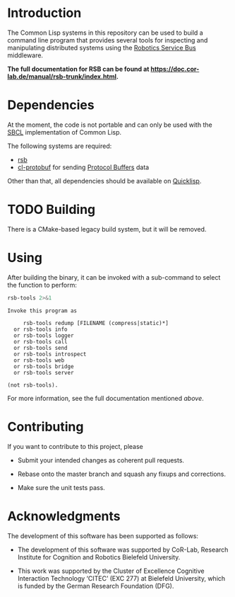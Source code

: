 #+OPTIONS: toc:nil num:nil

* Introduction

  The Common Lisp systems in this repository can be used to build a
  command line program that provides several tools for inspecting and
  manipulating distributed systems using the [[https://github.com/open-rsx][Robotics Service Bus]]
  middleware.

  *The full documentation for RSB can be found at
  https://doc.cor-lab.de/manual/rsb-trunk/index.html.*

* Dependencies

  At the moment, the code is not portable and can only be used with
  the [[http://sbcl.org][SBCL]] implementation of Common Lisp.

  The following systems are required:

  + [[https://github.com/open-rsx/rsb-cl][rsb]]
  + [[https://github.com/scymtym/cl-protobuf][cl-protobuf]] for sending [[https://developers.google.com/protocol-buffers/][Protocol Buffers]] data

  Other than that, all  dependencies should be available on [[https://www.quicklisp.org/beta/][Quicklisp]].

* TODO Building

  There is a CMake-based legacy build system, but it will be removed.

* Using

  After building the binary, it can be invoked with a sub-command to
  select the function to perform:

  #+BEGIN_SRC bash :results output :exports both
    rsb-tools 2>&1
  #+END_SRC

  #+RESULTS:
  #+begin_example
  Invoke this program as

       rsb-tools redump [FILENAME (compress|static)*]
    or rsb-tools info
    or rsb-tools logger
    or rsb-tools call
    or rsb-tools send
    or rsb-tools introspect
    or rsb-tools web
    or rsb-tools bridge
    or rsb-tools server

  (not rsb-tools).
  #+end_example

  For more information, see the full documentation mentioned [[*Introduction][above]].

* Contributing

  If you want to contribute to this project, please

  + Submit your intended changes as coherent pull requests.

  + Rebase onto the master branch and squash any fixups and
    corrections.

  + Make sure the unit tests pass.

* Acknowledgments

  The development of this software has been supported as follows:

  + The development of this software was supported by CoR-Lab,
    Research Institute for Cognition and Robotics Bielefeld
    University.

  + This work was supported by the Cluster of Excellence Cognitive
    Interaction Technology ‘CITEC’ (EXC 277) at Bielefeld University,
    which is funded by the German Research Foundation (DFG).
